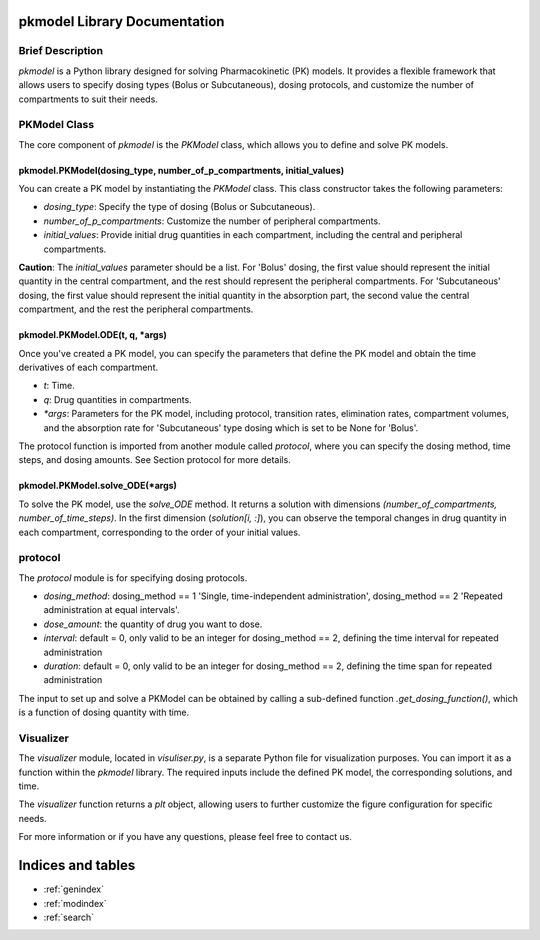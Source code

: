 .. PKmodel-library documentation master file, created by
   sphinx-quickstart on Fri Oct 20 11:38:11 2023.
   You can adapt this file completely to your liking, but it should at least
   contain the root `toctree` directive.

pkmodel Library Documentation
============================

Brief Description
-----------------

`pkmodel` is a Python library designed for solving Pharmacokinetic (PK) models. It provides a flexible framework that allows users to specify dosing types (Bolus or Subcutaneous), dosing protocols, and customize the number of compartments to suit their needs.

PKModel Class
--------------

The core component of `pkmodel` is the `PKModel` class, which allows you to define and solve PK models.

pkmodel.PKModel(dosing_type, number_of_p_compartments, initial_values)
~~~~~~~~~~~~~~~~~~~~~~~

You can create a PK model by instantiating the `PKModel` class. This class constructor takes the following parameters:

- `dosing_type`: Specify the type of dosing (Bolus or Subcutaneous).
- `number_of_p_compartments`: Customize the number of peripheral compartments.
- `initial_values`: Provide initial drug quantities in each compartment, including the central and peripheral compartments.

**Caution**: The `initial_values` parameter should be a list. For 'Bolus' dosing, the first value should represent the initial quantity in the central compartment, and the rest should represent the peripheral compartments. For 'Subcutaneous' dosing, the first value should represent the initial quantity in the absorption part, the second value the central compartment, and the rest the peripheral compartments.

pkmodel.PKModel.ODE(t, q, *args)
~~~~~~~~~~~~~~~~~~~~~~~~

Once you've created a PK model, you can specify the parameters that define the PK model and obtain the time derivatives of each compartment.

- `t`: Time.
- `q`: Drug quantities in compartments.
- `*args`: Parameters for the PK model, including protocol, transition rates, elimination rates, compartment volumes, and the absorption rate for 'Subcutaneous' type dosing which is set to be None for 'Bolus'.

The protocol function is imported from another module called `protocol`, where you can specify the dosing method, time steps, and dosing amounts. See Section protocol for more details.

pkmodel.PKModel.solve_ODE(*args)
~~~~~~~~~~~~~~~~~~~~~~~~

To solve the PK model, use the `solve_ODE` method. It returns a solution with dimensions `(number_of_compartments, number_of_time_steps)`. In the first dimension (`solution[i, :]`), you can observe the temporal changes in drug quantity in each compartment, corresponding to the order of your initial values.



protocol
----------
The `protocol` module is for specifying dosing protocols.

- `dosing_method`:  dosing_method == 1 'Single, time-independent administration', dosing_method == 2 'Repeated administration at equal intervals'.
- `dose_amount`: the quantity of drug you want to dose.
- `interval`: default = 0, only valid to be an integer for dosing_method == 2, defining the time interval for repeated administration
- `duration`: default = 0, only valid to be an integer for dosing_method == 2, defining the time span for repeated administration

The input to set up and solve a PKModel can be obtained by calling a sub-defined function `.get_dosing_function()`, which is a function of dosing quantity with time.


Visualizer
----------

The `visualizer` module, located in `visuliser.py`, is a separate Python file for visualization purposes. You can import it as a function within the `pkmodel` library. The required inputs include the defined PK model, the corresponding solutions, and time.

The `visualizer` function returns a `plt` object, allowing users to further customize the figure configuration for specific needs.

For more information or if you have any questions, please feel free to contact us.





Indices and tables
==================

* :ref:`genindex`
* :ref:`modindex`
* :ref:`search`

